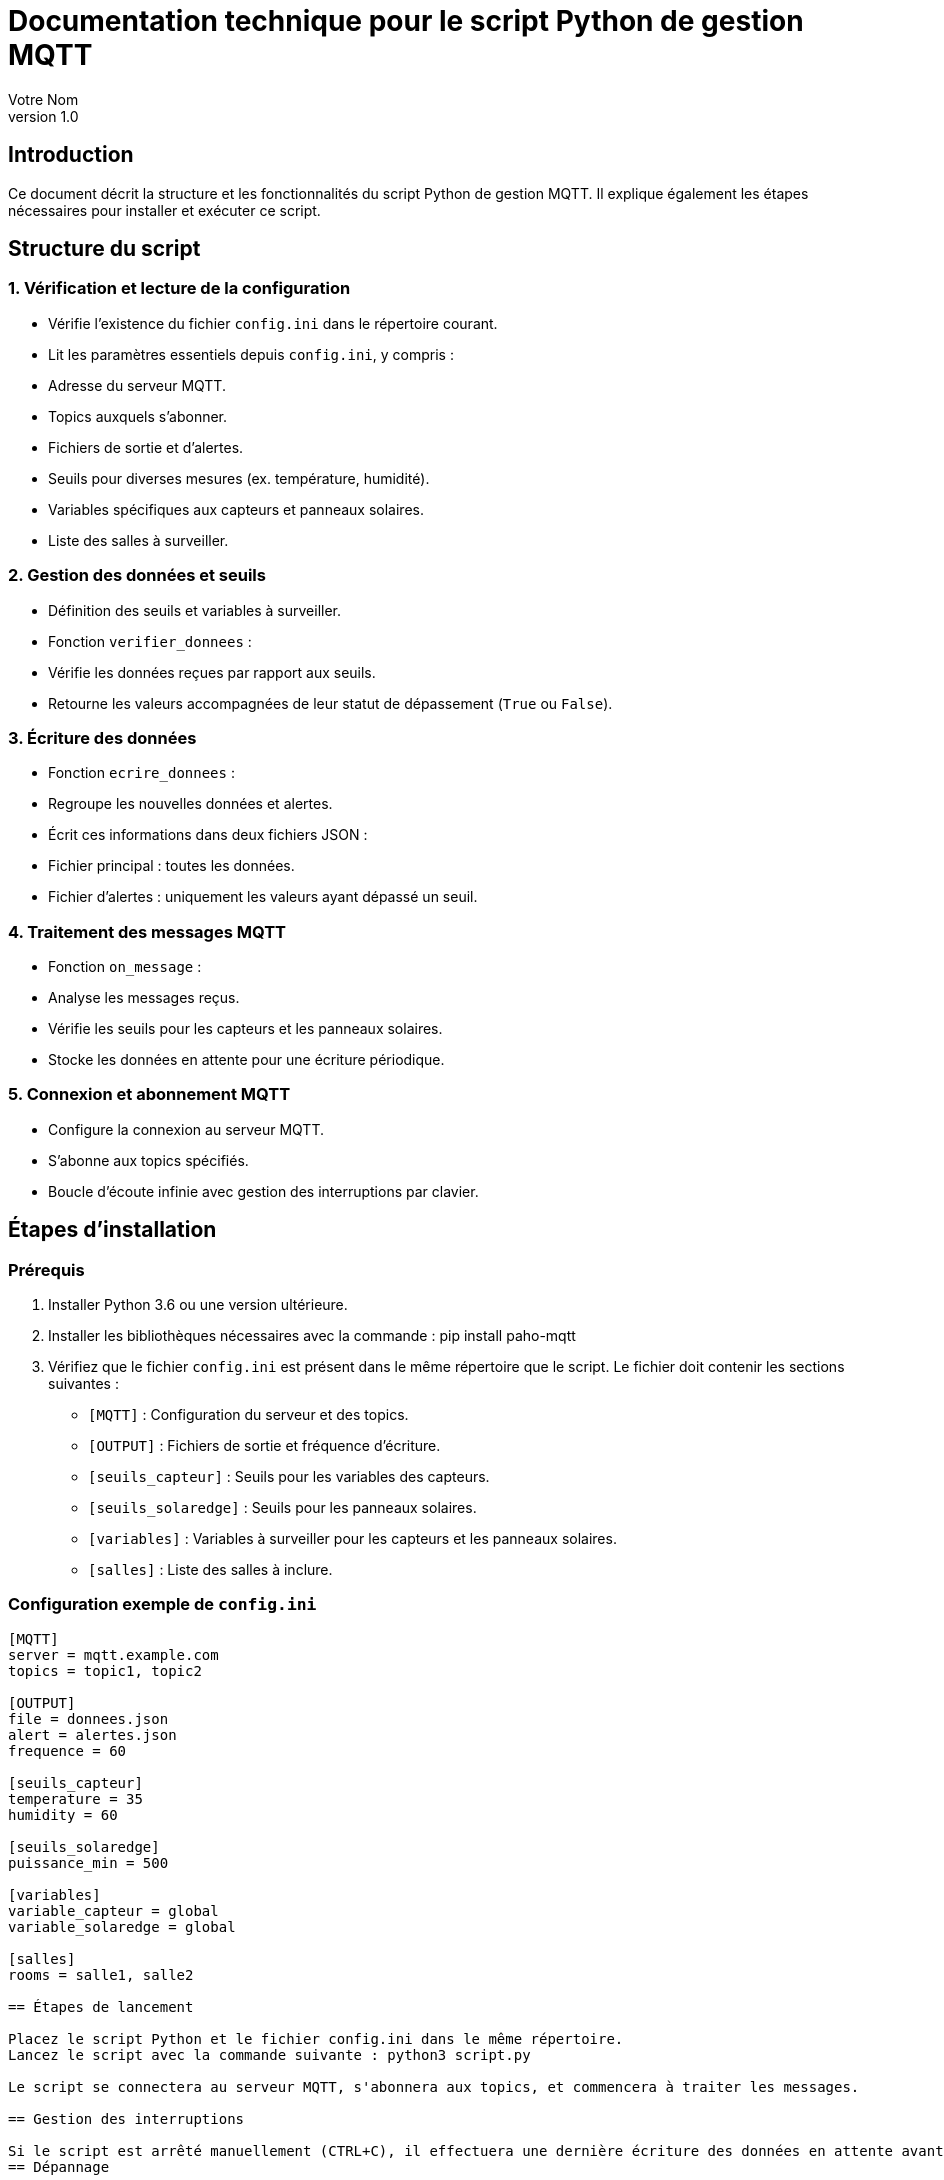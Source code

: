 = Documentation technique pour le script Python de gestion MQTT
:author: Votre Nom
:date: 2024-12-08
:revnumber: 1.0

== Introduction
Ce document décrit la structure et les fonctionnalités du script Python de gestion MQTT. Il explique également les étapes nécessaires pour installer et exécuter ce script.

== Structure du script

=== 1. Vérification et lecture de la configuration
- Vérifie l'existence du fichier `config.ini` dans le répertoire courant.
- Lit les paramètres essentiels depuis `config.ini`, y compris :
  - Adresse du serveur MQTT.
  - Topics auxquels s'abonner.
  - Fichiers de sortie et d'alertes.
  - Seuils pour diverses mesures (ex. température, humidité).
  - Variables spécifiques aux capteurs et panneaux solaires.
  - Liste des salles à surveiller.

=== 2. Gestion des données et seuils
- Définition des seuils et variables à surveiller.
- Fonction `verifier_donnees` :
  - Vérifie les données reçues par rapport aux seuils.
  - Retourne les valeurs accompagnées de leur statut de dépassement (`True` ou `False`).

=== 3. Écriture des données
- Fonction `ecrire_donnees` :
  - Regroupe les nouvelles données et alertes.
  - Écrit ces informations dans deux fichiers JSON :
    - Fichier principal : toutes les données.
    - Fichier d'alertes : uniquement les valeurs ayant dépassé un seuil.

=== 4. Traitement des messages MQTT
- Fonction `on_message` :
  - Analyse les messages reçus.
  - Vérifie les seuils pour les capteurs et les panneaux solaires.
  - Stocke les données en attente pour une écriture périodique.

=== 5. Connexion et abonnement MQTT
- Configure la connexion au serveur MQTT.
- S'abonne aux topics spécifiés.
- Boucle d'écoute infinie avec gestion des interruptions par clavier.

== Étapes d'installation

=== Prérequis
1. Installer Python 3.6 ou une version ultérieure.
2. Installer les bibliothèques nécessaires avec la commande : pip install paho-mqtt
3. Vérifiez que le fichier `config.ini` est présent dans le même répertoire que le script. Le fichier doit contenir les sections suivantes :
- `[MQTT]` : Configuration du serveur et des topics.
- `[OUTPUT]` : Fichiers de sortie et fréquence d'écriture.
- `[seuils_capteur]` : Seuils pour les variables des capteurs.
- `[seuils_solaredge]` : Seuils pour les panneaux solaires.
- `[variables]` : Variables à surveiller pour les capteurs et les panneaux solaires.
- `[salles]` : Liste des salles à inclure.

=== Configuration exemple de `config.ini`
```ini
[MQTT]
server = mqtt.example.com
topics = topic1, topic2

[OUTPUT]
file = donnees.json
alert = alertes.json
frequence = 60

[seuils_capteur]
temperature = 35
humidity = 60

[seuils_solaredge]
puissance_min = 500

[variables]
variable_capteur = global
variable_solaredge = global

[salles]
rooms = salle1, salle2

== Étapes de lancement

Placez le script Python et le fichier config.ini dans le même répertoire.
Lancez le script avec la commande suivante : python3 script.py

Le script se connectera au serveur MQTT, s'abonnera aux topics, et commencera à traiter les messages.

== Gestion des interruptions

Si le script est arrêté manuellement (CTRL+C), il effectuera une dernière écriture des données en attente avant de se terminer.
== Dépannage

Erreur de configuration introuvable : Vérifiez que config.ini est présent et correctement configuré.
Erreur de connexion au serveur MQTT : Assurez-vous que l'adresse du serveur est correcte et que le serveur est en cours d'exécution.
Données non écrites : Vérifiez les permissions d'écriture sur les fichiers de sortie (donnees.json, alertes.json).